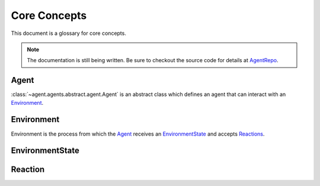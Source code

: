 Core Concepts
=============

This document is a glossary for core concepts.

.. note::

    The documentation is still being written. Be sure to
    checkout the source code for details at `AgentRepo <http://https://github.com/sintefneodroid/agent.com>`_.

.. _Agent:

Agent
-----

:class:`~agent.agents.abstract.agent.Agent` is an abstract
class which defines an agent that can interact with an Environment_.

.. _Environment:

Environment
-----------

Environment is the process from which the Agent_ receives an EnvironmentState_ and accepts Reactions_.

.. _EnvironmentState:

EnvironmentState
----------------

.. _Reactions:

Reaction
--------